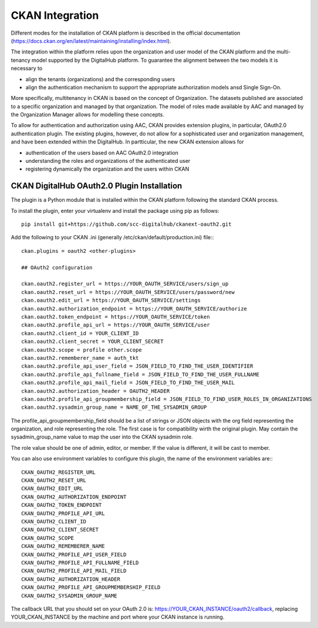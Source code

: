 CKAN Integration
===================================

Different modes for the installation of CKAN platform is described in the official documentation (https://docs.ckan.org/en/latest/maintaining/installing/index.html).

The integration within the platform relies upon the organization and user model of the CKAN platform and the multi-tenancy model
supported by the DigitalHub platform. To guarantee the alignment between the two models it is necessary to

- align the tenants (organizations) and the corresponding users
- align the authentication mechanism to support the appropriate authorization models ansd Single Sign-On.

More specifically, multitenancy in CKAN is based on the concept of Organization. The datasets published are associated to a specific organization
and managed by that organization. The model of roles made available by AAC and managed by the Organization Manager allows for modelling these concepts.

To allow for authentication and authorization using AAC, CKAN provides extension plugins, in particular, OAuth2.0 authentication plugin. The existing
plugins, however, do not allow for a sophisticated user and organization management, and have been extended within the DigitalHub. In partticular,
the new CKAN extension allows for

- authentication of the users based on AAC OAuth2.0 integration
- understanding the roles and organizations of the authenticated user
- registering dynamically the organization and the users within CKAN

CKAN DigitalHub OAuth2.0 Plugin Installation
--------------------------------------------

The plugin is a Python module that is installed within the CKAN platform following the standard CKAN process.

To install the plugin, enter your virtualenv and install the package using pip as follows::

		pip install git+https://github.com/scc-digitalhub/ckanext-oauth2.git


Add the following to your CKAN .ini (generally /etc/ckan/default/production.ini) file:::

		ckan.plugins = oauth2 <other-plugins>

		## OAuth2 configuration

		ckan.oauth2.register_url = https://YOUR_OAUTH_SERVICE/users/sign_up
		ckan.oauth2.reset_url = https://YOUR_OAUTH_SERVICE/users/password/new
		ckan.oauth2.edit_url = https://YOUR_OAUTH_SERVICE/settings
		ckan.oauth2.authorization_endpoint = https://YOUR_OAUTH_SERVICE/authorize
		ckan.oauth2.token_endpoint = https://YOUR_OAUTH_SERVICE/token
		ckan.oauth2.profile_api_url = https://YOUR_OAUTH_SERVICE/user
		ckan.oauth2.client_id = YOUR_CLIENT_ID
		ckan.oauth2.client_secret = YOUR_CLIENT_SECRET
		ckan.oauth2.scope = profile other.scope
		ckan.oauth2.rememberer_name = auth_tkt
		ckan.oauth2.profile_api_user_field = JSON_FIELD_TO_FIND_THE_USER_IDENTIFIER
		ckan.oauth2.profile_api_fullname_field = JSON_FIELD_TO_FIND_THE_USER_FULLNAME
		ckan.oauth2.profile_api_mail_field = JSON_FIELD_TO_FIND_THE_USER_MAIL
		ckan.oauth2.authorization_header = OAUTH2_HEADER
		ckan.oauth2.profile_api_groupmembership_field = JSON_FIELD_TO_FIND_USER_ROLES_IN_ORGANIZATIONS
		ckan.oauth2.sysadmin_group_name = NAME_OF_THE_SYSADMIN_GROUP


The profile_api_groupmembership_field should be a list of strings or JSON objects with the org field representing 
the organization, and role representing the role. The first case is for compatibility wirth the original plugin. 
May contain the sysadmin_group_name value to map the user into the CKAN sysadmin role.

The role value should be one of admin, editor, or member. If the value is different, it will be cast to member.

You can also use environment variables to configure this plugin, the name of the environment variables are:::

		CKAN_OAUTH2_REGISTER_URL
		CKAN_OAUTH2_RESET_URL
		CKAN_OAUTH2_EDIT_URL
		CKAN_OAUTH2_AUTHORIZATION_ENDPOINT
		CKAN_OAUTH2_TOKEN_ENDPOINT
		CKAN_OAUTH2_PROFILE_API_URL
		CKAN_OAUTH2_CLIENT_ID
		CKAN_OAUTH2_CLIENT_SECRET
		CKAN_OAUTH2_SCOPE
		CKAN_OAUTH2_REMEMBERER_NAME
		CKAN_OAUTH2_PROFILE_API_USER_FIELD
		CKAN_OAUTH2_PROFILE_API_FULLNAME_FIELD
		CKAN_OAUTH2_PROFILE_API_MAIL_FIELD
		CKAN_OAUTH2_AUTHORIZATION_HEADER
		CKAN_OAUTH2_PROFILE_API_GROUPMEMBERSHIP_FIELD
		CKAN_OAUTH2_SYSADMIN_GROUP_NAME


The callback URL that you should set on your OAuth 2.0 is: https://YOUR_CKAN_INSTANCE/oauth2/callback, 
replacing YOUR_CKAN_INSTANCE by the machine and port where your CKAN instance is running.